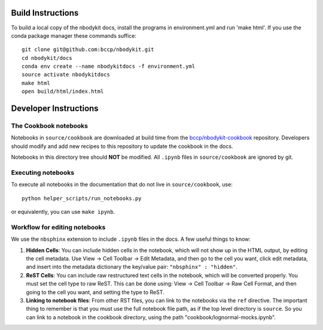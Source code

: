 Build Instructions
------------------

To build a local copy of the nbodykit docs, install the programs in
environment.yml and run 'make html'. If you use the conda package manager
these commands suffice::

  git clone git@github.com:bccp/nbodykit.git
  cd nbodykit/docs
  conda env create --name nbodykitdocs -f environment.yml
  source activate nbodykitdocs
  make html
  open build/html/index.html

Developer Instructions
----------------------

The Cookbook notebooks
^^^^^^^^^^^^^^^^^^^^^^

Notebooks in ``source/cookbook`` are downloaded at build time from the
`bccp/nbodykit-cookbook <https://github.com/bccp/nbodykit-cookbook>`_
repository. Developers should modify and add new recipes to this
repository to update the cookbook in the docs.

Notebooks in this directory tree should **NOT** be modified. All
``.ipynb`` files in ``source/cookbook`` are ignored by git.

Executing notebooks
^^^^^^^^^^^^^^^^^^^

To execute all notebooks in the documentation that do not live
in ``source/cookbook``, use::

    python helper_scripts/run_notebooks.py

or equivalently, you can use ``make ipynb``.

Workflow for editing notebooks
^^^^^^^^^^^^^^^^^^^^^^^^^^^^^^

We use the ``nbsphinx`` extension to include ``.ipynb`` files in the docs. A few useful things to know:

1. **Hidden Cells**: You can include hidden cells in the notebook, which will not show up in the HTML output, by editing the cell metadata. Use View -> Cell Toolbar -> Edit Metadata, and then go to the cell you want, click edit metadata, and insert into the metadata dictionary the key/value pair: ``"nbsphinx" : "hidden"``.
2. **ReST Cells**: You can include raw restructured text cells in the notebook, which will be converted properly. You must set the cell type to raw ReST. This can be done using:  View -> Cell Toolbar -> Raw Cell Format, and then going to the cell you want, and setting the type to ReST. 
3. **Linking to notebook files**: From other RST files, you can link to the notebooks via the ``ref`` directive. The important thing to remember is that you must use the full notebook file path, as if the top level directory is ``source``. So you can link to a notebook in the cookbook directory, using the path "cookbook/lognormal-mocks.ipynb".
